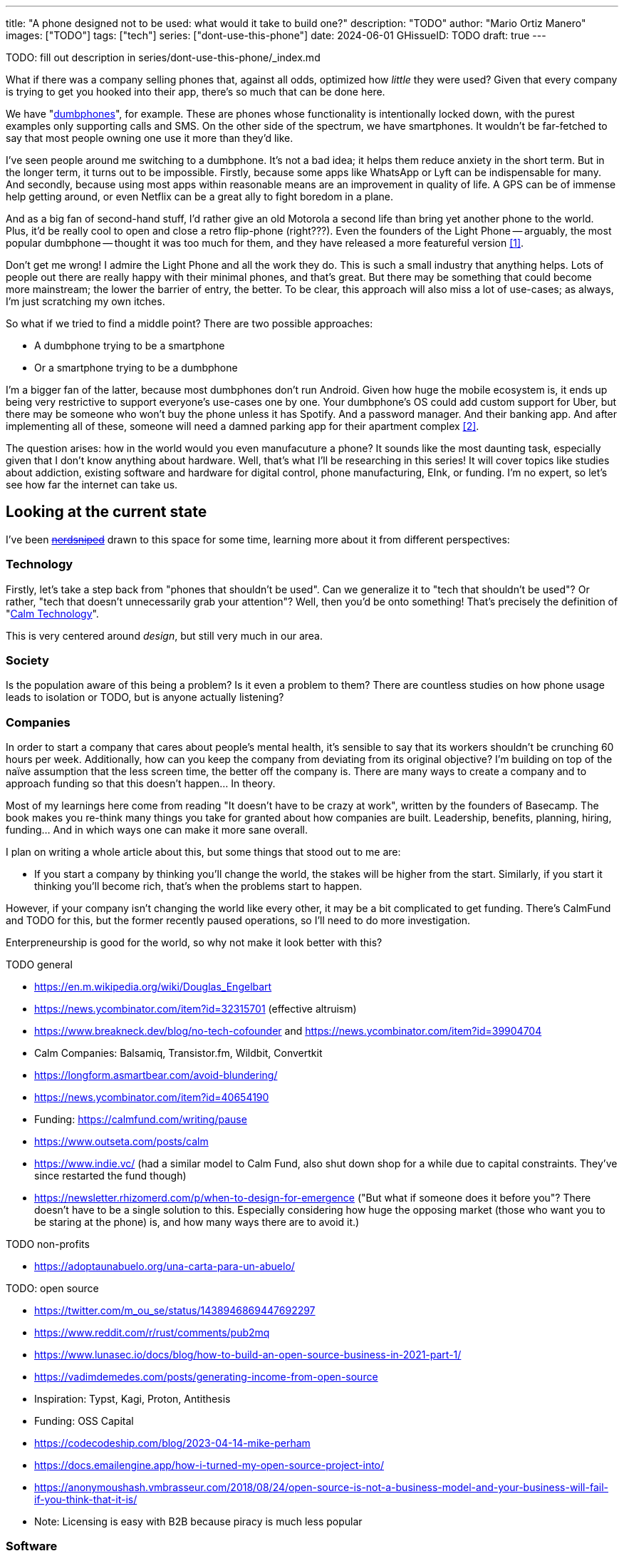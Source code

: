---
title: "A phone designed not to be used: what would it take to build one?"
description: "TODO"
author: "Mario Ortiz Manero"
images: ["TODO"]
tags: ["tech"]
series: ["dont-use-this-phone"]
date: 2024-06-01
GHissueID: TODO
draft: true
---

TODO: fill out description in series/dont-use-this-phone/_index.md

What if there was a company selling phones that, against all odds, optimized how
_little_ they were used? Given that every company is trying to get you hooked
into their app, there's so much that can be done here.

We have "https://en.wikipedia.org/wiki/Feature_phone[dumbphones]", for example.
These are phones whose functionality is intentionally locked down, with the
purest examples only supporting calls and SMS. On the other side of the
spectrum, we have smartphones. It wouldn't be far-fetched to say that most
people owning one use it more than they'd like.

I've seen people around me switching to a dumbphone. It's not a bad idea; it
helps them reduce anxiety in the short term. But in the longer term, it turns
out to be impossible. Firstly, because some apps like WhatsApp or Lyft can be
indispensable for many. And secondly, because using most apps within reasonable
means are an improvement in quality of life. A GPS can be of immense help
getting around, or even Netflix can be a great ally to fight boredom in a plane.

And as a big fan of second-hand stuff, I'd rather give an old Motorola a second
life than bring yet another phone to the world. Plus, it'd be really cool to
open and close a retro flip-phone (right???). Even the founders of the Light
Phone -- arguably, the most popular dumbphone -- thought it was too much for
them, and they have released a more featureful version <<light-phone-v1>>.

Don't get me wrong! I admire the Light Phone and all the work they do. This is
such a small industry that anything helps. Lots of people out there are really
happy with their minimal phones, and that's great. But there may be something
that could become more mainstream; the lower the barrier of entry, the better.
To be clear, this approach will also miss a lot of use-cases; as always, I'm
just scratching my own itches.

So what if we tried to find a middle point? There are two possible approaches:

* A dumbphone trying to be a smartphone
* Or a smartphone trying to be a dumbphone

I'm a bigger fan of the latter, because most dumbphones don't run Android. Given
how huge the mobile ecosystem is, it ends up being very restrictive to support
everyone's use-cases one by one. Your dumbphone's OS could add custom support
for Uber, but there may be someone who won't buy the phone unless it has
Spotify. And a password manager. And their banking app. And after implementing
all of these, someone will need a damned parking app for their apartment complex
<<parking>>.

The question arises: how in the world would you even manufacuture a phone? It
sounds like the most daunting task, especially given that I don't know anything
about hardware. Well, that's what I'll be researching in this series! It will
cover topics like studies about addiction, existing software and hardware for
digital control, phone manufacturing, EInk, or funding. I'm no expert, so let's
see how far the internet can take us.

== Looking at the current state

I've been https://xkcd.com/356/[+++<s>nerdsniped</s>+++] drawn to this space for
some time, learning more about it from different perspectives:

=== Technology

Firstly, let's take a step back from "phones that shouldn't be used". Can we
generalize it to "tech that shouldn't be used"? Or rather, "tech that doesn't
unnecessarily grab your attention"? Well, then you'd be onto something! That's
precisely the definition of "https://en.wikipedia.org/wiki/Calm_technology[Calm
Technology]".

This is very centered around _design_, but still very much in our area.

=== Society

Is the population aware of this being a problem? Is it even a problem to them?
There are countless studies on how phone usage leads to isolation or TODO, but
is anyone actually listening?

=== Companies

In order to start a company that cares about people's mental health, it's
sensible to say that its workers shouldn't be crunching 60 hours per week.
Additionally, how can you keep the company from deviating from its original
objective? I'm building on top of the naïve assumption that the less screen
time, the better off the company is. There are many ways to create a company and
to approach funding so that this doesn't happen... In theory.

Most of my learnings here come from reading "It doesn't have to be crazy at
work", written by the founders of Basecamp. The book makes you re-think many
things you take for granted about how companies are built. Leadership, benefits,
planning, hiring, funding... And in which ways one can make it more sane
overall.

I plan on writing a whole article about this, but some things that stood out to
me are:

* If you start a company by thinking you'll change the world, the stakes will be
  higher from the start. Similarly, if you start it thinking you'll become rich,
  that's when the problems start to happen.

However, if your company isn't changing the world like every other, it may be a
bit complicated to get funding. There's CalmFund and TODO for this, but the
former recently paused operations, so I'll need to do more investigation.

Enterpreneurship is good for the world, so why not make it look better with
this?

TODO general

- https://en.m.wikipedia.org/wiki/Douglas_Engelbart
- https://news.ycombinator.com/item?id=32315701 (effective altruism)
- https://www.breakneck.dev/blog/no-tech-cofounder and https://news.ycombinator.com/item?id=39904704
- Calm Companies: Balsamiq, Transistor.fm, Wildbit, Convertkit
- https://longform.asmartbear.com/avoid-blundering/
- https://news.ycombinator.com/item?id=40654190
- Funding: https://calmfund.com/writing/pause
- https://www.outseta.com/posts/calm
- https://www.indie.vc/ (had a similar model to Calm Fund, also shut down shop for a while due to capital constraints. They've since restarted the fund though)
- https://newsletter.rhizomerd.com/p/when-to-design-for-emergence ("But what if someone does it before you"? There doesn't have to be a single solution to this. Especially considering how huge the opposing market (those who want you to be staring at the phone) is, and how many ways there are to avoid it.)

TODO non-profits

- https://adoptaunabuelo.org/una-carta-para-un-abuelo/

TODO: open source

- https://twitter.com/m_ou_se/status/1438946869447692297
- https://www.reddit.com/r/rust/comments/pub2mq
- https://www.lunasec.io/docs/blog/how-to-build-an-open-source-business-in-2021-part-1/
- https://vadimdemedes.com/posts/generating-income-from-open-source
- Inspiration: Typst, Kagi, Proton, Antithesis
- Funding: OSS Capital
- https://codecodeship.com/blog/2023-04-14-mike-perham
- https://docs.emailengine.app/how-i-turned-my-open-source-project-into/
- https://anonymoushash.vmbrasseur.com/2018/08/24/open-source-is-not-a-business-model-and-your-business-will-fail-if-you-think-that-it-is/
- Note: Licensing is easy with B2B because piracy is much less popular

=== Software

By default, phones actually come with solid features to block apps and minimize
screen time in general. However, they don't seem to be good enough to gain
adoption.

Firstly, they aren't well marketed; most people aren't aware of their existence.
Android calls the features "https://www.android.com/digital-wellbeing/[Digital
Wellbeing]", but I personally receive more system notifications about new AI
features in my camera than things like this.

Secondly, they aren't first-party citizens; the tools are there, but they don't
quite integrate seamlessly. The most powerful feature on Android is "modes",
which allows you to switch between settings for different situations. For
example: when your GPS is in the library, disable Instagram and set the phone to
grayscale. Being so powerful, it's also complicated to configure (and to keep
your setup up to date). If the company was optimizing for less screen time
instead of ad revenue, we'd surely have more ideas to improve its adoption.

There are heaps of alternatives on the app marketplaces, although their source
code may not be available, and most have in-app payments or ads. Here are some
cool things I've seen while trying out Android apps <<apps>>:

- fancy tutorials,
- syncing across devices,
- blocking websites (or even features inside an app, like YouTube Shorts),
- blocking pre-bundled categories of apps and websites (such as shopping),
- breathing exercises before opening apps (or having to read a book),
- motivational quotes,
- forums,
- a floating timer indicating total usage on that day,
- notification filtering and bundling,
- gamification (competing against yourself or friends),
- comprehensive statistics,
- or having someone else to control your usage.

Not everything is limited to blocking apps; there are also minimal app launchers
<<launchers>> or simpler productivity timers <<timers>>. {{< app
name="minimalist phone" android="com.qqlabs.minimalistlauncher" >}} does well in
the "seamless experience" department, taking over your app launcher and
providing ways to control how you open them. I don't want to do an exhaustive
analysis, but just looking for "digital control" or "block apps" will already
return many results. It's worth downloading a few until you find your favorite
anyway.

Manufacturers have it much easier, though, given that they have full system
access. For instance, the open-source app {{< app name="TimeLimit"
android="io.timelimit.android.google.store" >}} is an even more configurable
alternative to "Digital Wellness". But being external, it needs to start with a
long (and worrying) step to grant permissions. This alone is one step too many
to make it widespread -- I'd argue that even having to install it is too much.

To improve the user experience, some apps make emphasis on explaining how to use
their features. Others avoid it by trying to be smarter; they have your current
phone's usage data, so they already know which apps you use too much. One last
approach is to be opinionated and only support a subset of features that may
integrate better or have more impact. The Light Phone does this by only
providing their limited list of apps and features; if you're missing one, maybe
you'll get it, but maybe not.

Something else raising the barrier of entry is monetization. Although necessary,
some subscription models can be too much. A particularly creative app I liked
was {{< app name="Digital Detox" android="com.urbandroid.ddc" >}}, which makes
you pay $2 upon failing to meet your goals.

It's just great to have so many options, and not being locked in to any of them.
Different solutions for different people.

// The issue is that phones are essential for emergencies. Urgencies aren't just
// making a call, but also sending an important Slack message, making a
// transaction, or taking a photo of something you need to remember. Otherwise,
// it'd be super easy to just set a hard limit on how many hours you can spend, and
// ensure people don't cheat.

=== Accessories

Some products allow you to disable apps based on physical access to the device.
Requiring NFC to unlock apps can help break the habit of opening Instagram
automatically, turning it into a conscious decision. You can also block the apps
and leave the device at home to fully disconnect.

A couple of options are https://getbrick.app/[Brick] and
https://www.unpluq.com/[UnPluq]. They only solve part of the issue, though, and
UnPluq follows a subscription-based model that costs 70€ per year. Still, they
seem to work well for some folks, which is awesome.

=== Phones

A common pattern is the usage of EInk displays. EInk is commonly seen on
e-readers, as an alternative that TODO. And it turns out that its
performance can be much better than your crappy Kindle, which takes 5 seconds to
skip to the next page. There's even now color EInk, with Kindle releasing its
first version in 2014 [TODO: link].

TODO: VIDEO

Some of the most popular brands are HiSense and Boox. However, they aren't that
well marketed nor supported outside of Asia. There are also some new startups
catching up releasing new devices, such as Mudita or Daylight, but they aren't
quite there yet. Anyhow, I plan on diving deeper into this in a later article.

== Wrapping up

I hope this can eventually be "a thing". Just like there are movements for
"sustainability" or "diversity", there should also be for better digital
control. To me, it has a strong relationship with mental health, and there's a
lot to improve in that regard.

Building something in this area would be exciting. Manufacturing a phone sounds
like a crazy idea, but who knows where the future will take you :)

[bibliography]
== References

- [[[light-phone-v1, 1]]]
  https://www.theverge.com/2019/9/4/20847717/light-phone-2-minimalist-features-design-keyboard-crowdfunding[The
  high hopes of the low-tech phone -- The Verge]
- [[[parking,        2]]]
  https://www.reddit.com/r/dumbphones/comments/sjtkm2/i_have_to_use_an_app_to_open_my_apartment_complex/[I
  have to use an app to open my apartment complex parking gate, the app is
  called Gatewise. My lease does not mention anything about needing a smartphone
  or the use of any apps for garage access. Street parking is not an option. I
  just want technological equity -- r/dumbphones]
- [[[apps,           3]]] Digital control:
    {{< app name="AppBlock" android="cz.mobilesoft.appblock" >}},
    {{< app name="Freedom" android="to.freedom.android2" ios="freedom-screen-time-control/id1269788228" >}},
    {{< app name="YourHour" android="com.mindefy.phoneaddiction.mobilepe" >}},
    {{< app name="Digital Detox" android="com.urbandroid.ddc" >}},
    {{< app name="StayFree" android="com.burockgames.timeclocker" >}},
    {{< app name="Stay Focused" android="com.stayfocused" >}},
    {{< app name="StayOff" android="com.app.floatingapptimer.com" >}},
    {{< app name="ActionDash" android="com.actiondash.playstore" >}},
    {{< app name="ClearSpace" ios="clearspace-reduce-screen-time/id1572515807" >}},
    {{< app name="Refocus" ios="refocus-app-website-blocker/id1645639057" >}},
    {{< app name="Opal" ios="opal-screen-time-for-focus/id1497465230" >}}
    {{< app name="Jomo" ios="jomo-screen-time-blocker/id1609960918" >}}
- [[[launchers,      4]]] Launchers:
    {{< app name="Olauncher" android="app.olauncher" >}},
    {{< app name="minimalist phone" android="com.qqlabs.minimalistlauncher" >}},
    {{< app name="Indistract" android="com.indistractablelauncher.android" >}},
    {{< app name="Blank Spaces" ios="blank-spaces-app/id1570856853" >}}
- [[[timers,         5]]] Productivity timers:
    {{< app name="Forest" android="cc.forestapp" >}},
    {{< app name="Flora" ios="flora-green-focus/id1225155794" >}},
    {{< app name="Plantie" ios="plantie-stay-focused/id1135988868" >}}
